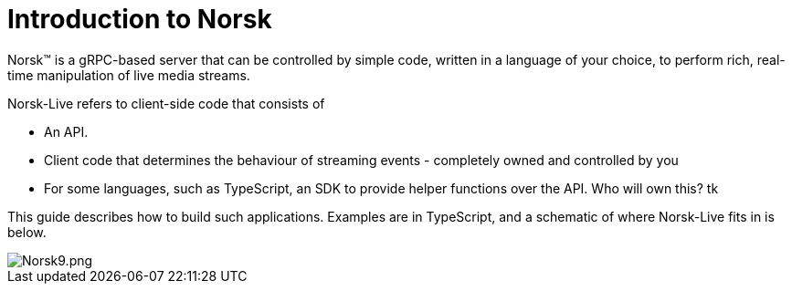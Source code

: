Introduction to Norsk
=====================

Norsk™ is a gRPC-based server that can be controlled by simple code, written in a language of your choice, to perform rich, real-time manipulation of live media streams.

Norsk-Live refers to client-side code that consists of

* An API.
* Client code that determines the behaviour of streaming events - completely owned and controlled by you
* For some languages, such as TypeScript, an SDK to provide helper functions over the API.  Who will own this? tk


This guide describes how to build such applications. Examples are in TypeScript, and a schematic of where Norsk-Live fits in is below.

image::norsk9.png[alt="Norsk9.png"]



